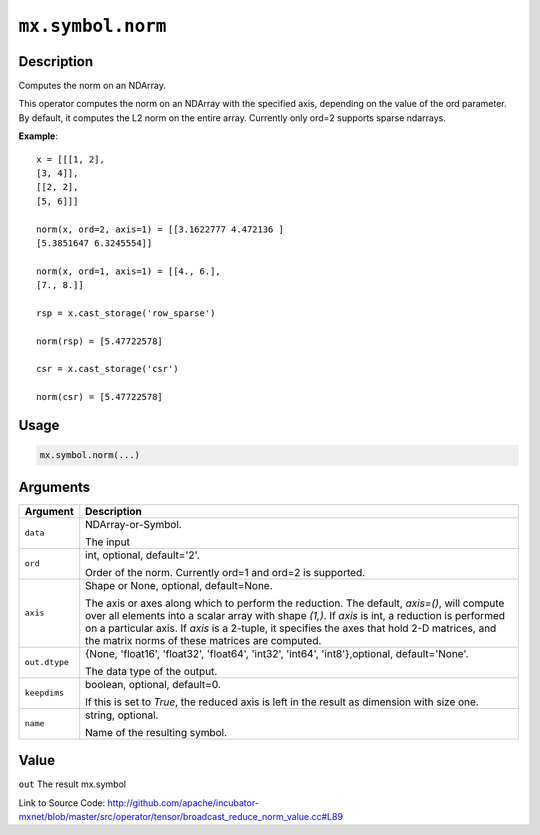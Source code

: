 

``mx.symbol.norm``
====================================

Description
----------------------

Computes the norm on an NDArray.

This operator computes the norm on an NDArray with the specified axis, depending
on the value of the ord parameter. By default, it computes the L2 norm on the entire
array. Currently only ord=2 supports sparse ndarrays.


**Example**::

	 
	 x = [[[1, 2],
	 [3, 4]],
	 [[2, 2],
	 [5, 6]]]
	 
	 norm(x, ord=2, axis=1) = [[3.1622777 4.472136 ]
	 [5.3851647 6.3245554]]
	 
	 norm(x, ord=1, axis=1) = [[4., 6.],
	 [7., 8.]]
	 
	 rsp = x.cast_storage('row_sparse')
	 
	 norm(rsp) = [5.47722578]
	 
	 csr = x.cast_storage('csr')
	 
	 norm(csr) = [5.47722578]
	 
	 
	 

Usage
----------

.. code:: r

	mx.symbol.norm(...)

Arguments
------------------

+----------------------------------------+------------------------------------------------------------+
| Argument                               | Description                                                |
+========================================+============================================================+
| ``data``                               | NDArray-or-Symbol.                                         |
|                                        |                                                            |
|                                        | The input                                                  |
+----------------------------------------+------------------------------------------------------------+
| ``ord``                                | int, optional, default='2'.                                |
|                                        |                                                            |
|                                        | Order of the norm. Currently ord=1 and ord=2 is supported. |
+----------------------------------------+------------------------------------------------------------+
| ``axis``                               | Shape or None, optional, default=None.                     |
|                                        |                                                            |
|                                        | The axis or axes along which to perform the reduction.     |
|                                        | The default, `axis=()`, will compute over all elements     |
|                                        | into                                                       |
|                                        | a                                                          |
|                                        | scalar array with shape `(1,)`.                            |
|                                        | If `axis` is int, a reduction is performed on a particular |
|                                        | axis.                                                      |
|                                        | If `axis` is a 2-tuple, it specifies the axes that hold    |
|                                        | 2-D                                                        |
|                                        | matrices,                                                  |
|                                        | and the matrix norms of these matrices are computed.       |
+----------------------------------------+------------------------------------------------------------+
| ``out.dtype``                          | {None, 'float16', 'float32', 'float64', 'int32', 'int64',  |
|                                        | 'int8'},optional,                                          |
|                                        | default='None'.                                            |
|                                        |                                                            |
|                                        | The data type of the output.                               |
+----------------------------------------+------------------------------------------------------------+
| ``keepdims``                           | boolean, optional, default=0.                              |
|                                        |                                                            |
|                                        | If this is set to `True`, the reduced axis is left in the  |
|                                        | result as dimension with size                              |
|                                        | one.                                                       |
+----------------------------------------+------------------------------------------------------------+
| ``name``                               | string, optional.                                          |
|                                        |                                                            |
|                                        | Name of the resulting symbol.                              |
+----------------------------------------+------------------------------------------------------------+

Value
----------

``out`` The result mx.symbol


Link to Source Code: http://github.com/apache/incubator-mxnet/blob/master/src/operator/tensor/broadcast_reduce_norm_value.cc#L89

